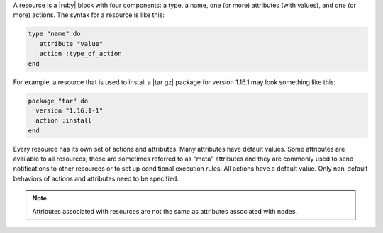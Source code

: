 .. The contents of this file are included in multiple topics.
.. This file should not be changed in a way that hinders its ability to appear in multiple documentation sets.

A resource is a |ruby| block with four components: a type, a name, one (or more) attributes (with values), and one (or more) actions. The syntax for a resource is like this:

.. code-block:: ruby

   type "name" do
      attribute "value"
      action :type_of_action
   end

For example, a resource that is used to install a |tar gz| package for version 1.16.1 may look something like this:

.. code-block:: ruby

   package "tar" do
     version "1.16.1-1"
     action :install
   end

Every resource has its own set of actions and attributes. Many attributes have default values. Some attributes are available to all resources; these are sometimes referred to as "meta" attributes and they are commonly used to send notifications to other resources or to set up conditional execution rules. All actions have a default value. Only non-default behaviors of actions and attributes need to be specified.

.. note:: Attributes associated with resources are not the same as attributes associated with nodes.